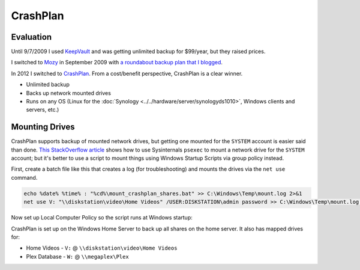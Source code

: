 =========
CrashPlan
=========

Evaluation
==========
Until 9/7/2009 I used `KeepVault <https://www.keepvault.com>`_ and was getting unlimited backup for $99/year, but they raised prices.

I switched to `Mozy <https://mozy.com>`_ in September 2009 with `a roundabout backup plan that I blogged <https://www.paraesthesia.com/archive/2009/08/17/backing-up-windows-home-server-to-mozyhome.aspx/>`_.

In 2012 I switched to `CrashPlan <https://www.crashplan.com/>`_. From a cost/benefit perspective, CrashPlan is a clear winner.

- Unlimited backup
- Backs up network mounted drives
- Runs on any OS (Linux for the :doc:`Synology <../../hardware/server/synologyds1010>`, Windows clients and servers, etc.)

Mounting Drives
===============
CrashPlan supports backup of mounted network drives, but getting one mounted for the ``SYSTEM`` account is easier said than done. `This StackOverflow article <https://stackoverflow.com/questions/182750/map-a-network-drive-to-be-used-by-a-service>`_ shows how to use Sysinternals ``psexec`` to mount a network drive for the ``SYSTEM`` account; but it's better to use a script to mount things using Windows Startup Scripts via group policy instead.

First, create a batch file like this that creates a log (for troubleshooting) and mounts the drives via the ``net use`` command.

.. sourcecode:: batch

    echo %date% %time% : "%cd%\mount_crashplan_shares.bat" >> C:\Windows\Temp\mount.log 2>&1
    net use V: "\\diskstation\video\Home Videos" /USER:DISKSTATION\admin password >> C:\Windows\Temp\mount.log 2>&1

Now set up Local Computer Policy so the script runs at Windows startup:

.. image:: startupscript.png

CrashPlan is set up on the Windows Home Server to back up all shares on the home server. It also has mapped drives for:

- Home Videos - ``V:`` @ ``\\diskstation\video\Home Videos``
- Plex Database - ``W:`` @ ``\\megaplex\Plex``
